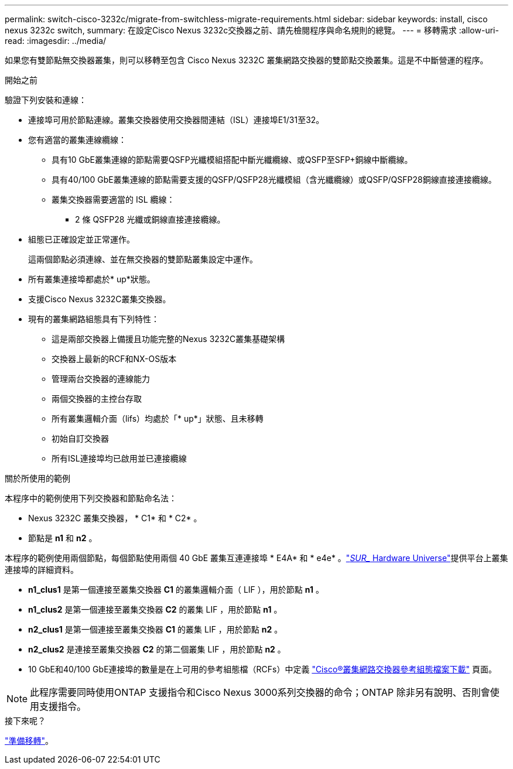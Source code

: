 ---
permalink: switch-cisco-3232c/migrate-from-switchless-migrate-requirements.html 
sidebar: sidebar 
keywords: install, cisco nexus 3232c switch, 
summary: 在設定Cisco Nexus 3232c交換器之前、請先檢閱程序與命名規則的總覽。 
---
= 移轉需求
:allow-uri-read: 
:imagesdir: ../media/


[role="lead"]
如果您有雙節點無交換器叢集，則可以移轉至包含 Cisco Nexus 3232C 叢集網路交換器的雙節點交換叢集。這是不中斷營運的程序。

.開始之前
驗證下列安裝和連線：

* 連接埠可用於節點連線。叢集交換器使用交換器間連結（ISL）連接埠E1/31至32。
* 您有適當的叢集連線纜線：
+
** 具有10 GbE叢集連線的節點需要QSFP光纖模組搭配中斷光纖纜線、或QSFP至SFP+銅線中斷纜線。
** 具有40/100 GbE叢集連線的節點需要支援的QSFP/QSFP28光纖模組（含光纖纜線）或QSFP/QSFP28銅線直接連接纜線。
** 叢集交換器需要適當的 ISL 纜線：
+
*** 2 條 QSFP28 光纖或銅線直接連接纜線。




* 組態已正確設定並正常運作。
+
這兩個節點必須連線、並在無交換器的雙節點叢集設定中運作。

* 所有叢集連接埠都處於* up*狀態。
* 支援Cisco Nexus 3232C叢集交換器。
* 現有的叢集網路組態具有下列特性：
+
** 這是兩部交換器上備援且功能完整的Nexus 3232C叢集基礎架構
** 交換器上最新的RCF和NX-OS版本
** 管理兩台交換器的連線能力
** 兩個交換器的主控台存取
** 所有叢集邏輯介面（lifs）均處於「* up*」狀態、且未移轉
** 初始自訂交換器
** 所有ISL連接埠均已啟用並已連接纜線




.關於所使用的範例
本程序中的範例使用下列交換器和節點命名法：

* Nexus 3232C 叢集交換器， * C1* 和 * C2* 。
* 節點是 *n1* 和 *n2* 。


本程序的範例使用兩個節點，每個節點使用兩個 40 GbE 叢集互連連接埠 * E4A* 和 * e4e* 。link:https://hwu.netapp.com/["_SUR__ Hardware Universe"^]提供平台上叢集連接埠的詳細資料。

* *n1_clus1* 是第一個連接至叢集交換器 *C1* 的叢集邏輯介面（ LIF ），用於節點 *n1* 。
* *n1_clus2* 是第一個連接至叢集交換器 *C2* 的叢集 LIF ，用於節點 *n1* 。
* *n2_clus1* 是第一個連接至叢集交換器 *C1* 的叢集 LIF ，用於節點 *n2* 。
* *n2_clus2* 是連接至叢集交換器 *C2* 的第二個叢集 LIF ，用於節點 *n2* 。
* 10 GbE和40/100 GbE連接埠的數量是在上可用的參考組態檔（RCFs）中定義 https://mysupport.netapp.com/NOW/download/software/sanswitch/fcp/Cisco/netapp_cnmn/download.shtml["Cisco®叢集網路交換器參考組態檔案下載"^] 頁面。


[NOTE]
====
此程序需要同時使用ONTAP 支援指令和Cisco Nexus 3000系列交換器的命令；ONTAP 除非另有說明、否則會使用支援指令。

====
.接下來呢？
link:migrate-from-switchless-prepare-to-migrate.html["準備移轉"]。

